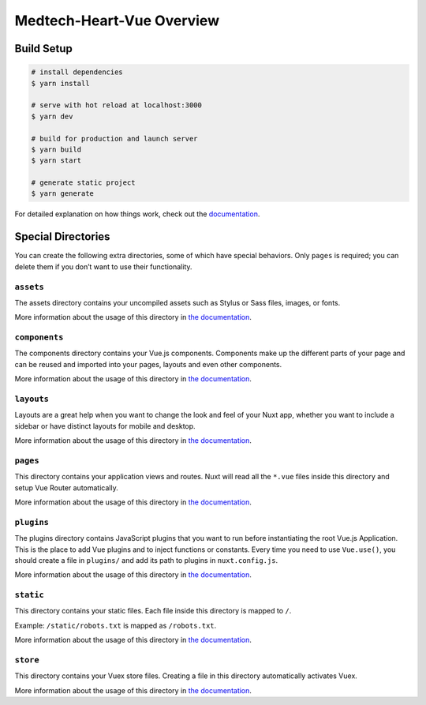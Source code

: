 Medtech-Heart-Vue Overview
==========================

Build Setup
-----------

.. code:: bash

   # install dependencies
   $ yarn install

   # serve with hot reload at localhost:3000
   $ yarn dev

   # build for production and launch server
   $ yarn build
   $ yarn start

   # generate static project
   $ yarn generate

For detailed explanation on how things work, check out the
`documentation`_.

Special Directories
-------------------

You can create the following extra directories, some of which have
special behaviors. Only ``pages`` is required; you can delete them if
you don’t want to use their functionality.

``assets``
~~~~~~~~~~

The assets directory contains your uncompiled assets such as Stylus or
Sass files, images, or fonts.

More information about the usage of this directory in `the
documentation`_.

``components``
~~~~~~~~~~~~~~

The components directory contains your Vue.js components. Components
make up the different parts of your page and can be reused and imported
into your pages, layouts and even other components.

More information about the usage of this directory in `the
documentation <https://nuxtjs.org/docs/2.x/directory-structure/components>`__.

``layouts``
~~~~~~~~~~~

Layouts are a great help when you want to change the look and feel of
your Nuxt app, whether you want to include a sidebar or have distinct
layouts for mobile and desktop.

More information about the usage of this directory in `the
documentation <https://nuxtjs.org/docs/2.x/directory-structure/layouts>`__.

``pages``
~~~~~~~~~

This directory contains your application views and routes. Nuxt will
read all the ``*.vue`` files inside this directory and setup Vue Router
automatically.

More information about the usage of this directory in `the
documentation <https://nuxtjs.org/docs/2.x/get-started/routing>`__.

``plugins``
~~~~~~~~~~~

The plugins directory contains JavaScript plugins that you want to run
before instantiating the root Vue.js Application. This is the place to
add Vue plugins and to inject functions or constants. Every time you
need to use ``Vue.use()``, you should create a file in ``plugins/`` and
add its path to plugins in ``nuxt.config.js``.

More information about the usage of this directory in `the
documentation <https://nuxtjs.org/docs/2.x/directory-structure/plugins>`__.

``static``
~~~~~~~~~~

This directory contains your static files. Each file inside this
directory is mapped to ``/``.

Example: ``/static/robots.txt`` is mapped as ``/robots.txt``.

More information about the usage of this directory in `the
documentation <https://nuxtjs.org/docs/2.x/directory-structure/static>`__.

``store``
~~~~~~~~~

This directory contains your Vuex store files. Creating a file in this
directory automatically activates Vuex.

More information about the usage of this directory in `the
documentation <https://nuxtjs.org/docs/2.x/directory-structure/store>`__.

.. _documentation: https://nuxtjs.org
.. _the documentation: https://nuxtjs.org/docs/2.x/directory-structure/assets